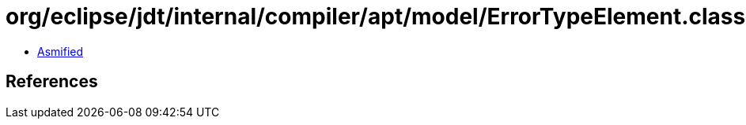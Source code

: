 = org/eclipse/jdt/internal/compiler/apt/model/ErrorTypeElement.class

 - link:ErrorTypeElement-asmified.java[Asmified]

== References

